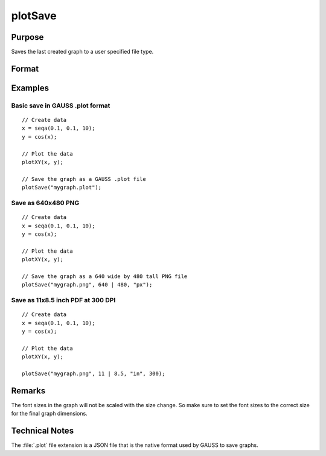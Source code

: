 
plotSave
==============================================

Purpose
----------------

Saves the last created graph to a user specified file type.

Format
----------------
.. function:: plotSave(filename[, size[, units[, dpi]]])

    :param filename: name of the file to create with a file type extension.
        Available file extensions include: :file:`.jpg`, :file:`.plot`, :file:`.png`, :file:`.pdf`, :file:`.svg`, :file:`.tiff`

        .. NOTE:: Available file types may vary per system. A list of valid types can be found in the :menuselection:`File --> Export Graph` file dialog window.

    :type filename: string

    :param size: dimensions of the saved graph in specified *units*. Default *unit* is ``"cm"``. *size* is an optional input when saving a :file:`.plot` file, but is required for all other file types.
    :type size: 2x1 vector

    :param unit: Optional input, type of units dimension is specified in. This value is ignored if the filename extension is :file:`.plot`. Valid options include:

        ==== =============
        "cm" Centimeters
        "mm" Millimeters
        "in" Inches
        "px" Pixels (Default)
        ==== =============

    :type unit: string

    :param dpi: Optional input, requested dots per inch when saving file. Defaults to current system dpi. This value is ignored if the filename extension is :file:`.plot`.
        *dpi* determines the number of pixels rendered when saving a file in terms of physical dimensions (cm, mm, in). Specifying the *dpi* parameter has no effect if the specified units are pixels (``"px"``).

        e.g. if a printing requirement demanded 11"x8.5" (landscape) with 300 dpi then the plot could be made to fit those dimensions exactly with the line:

        ::

            plotSave("file.pdf", 11|8.5, "in", 300);

        which would create an output of 3300x2550 pixels with the PDF page size set in the specified physical dimensions.

    :type dpi: scalar

Examples
----------------

Basic save in GAUSS .plot format
++++++++++++++++++++++++++++++++

::

    // Create data
    x = seqa(0.1, 0.1, 10);
    y = cos(x);

    // Plot the data
    plotXY(x, y);

    // Save the graph as a GAUSS .plot file
    plotSave("mygraph.plot");

Save as 640x480 PNG
+++++++++++++++++++

::

    // Create data
    x = seqa(0.1, 0.1, 10);
    y = cos(x);

    // Plot the data
    plotXY(x, y);

    // Save the graph as a 640 wide by 480 tall PNG file
    plotSave("mygraph.png", 640 | 480, "px");

Save as 11x8.5 inch PDF at 300 DPI
++++++++++++++++++++++++++++++++++

::

    // Create data
    x = seqa(0.1, 0.1, 10);
    y = cos(x);

    // Plot the data
    plotXY(x, y);

    plotSave("mygraph.png", 11 | 8.5, "in", 300);

Remarks
-------

The font sizes in the graph will not be scaled with the size change. So
make sure to set the font sizes to the correct size for the final graph
dimensions.

Technical Notes
---------------

The :file:`.plot` file extension is a JSON file that is the native format used
by GAUSS to save graphs.

.. seealso:: Functions :func:`plotCustomLayout`, :func:`plotSetLegend`, :func:`plotCanvasSize`
